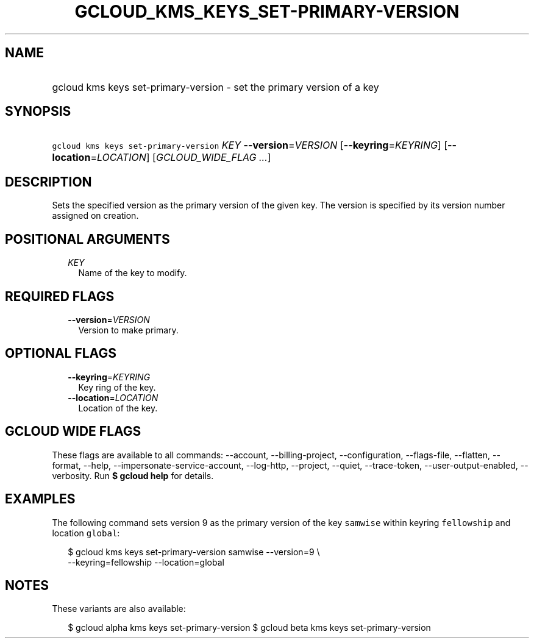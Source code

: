 
.TH "GCLOUD_KMS_KEYS_SET\-PRIMARY\-VERSION" 1



.SH "NAME"
.HP
gcloud kms keys set\-primary\-version \- set the primary version of a key



.SH "SYNOPSIS"
.HP
\f5gcloud kms keys set\-primary\-version\fR \fIKEY\fR \fB\-\-version\fR=\fIVERSION\fR [\fB\-\-keyring\fR=\fIKEYRING\fR] [\fB\-\-location\fR=\fILOCATION\fR] [\fIGCLOUD_WIDE_FLAG\ ...\fR]



.SH "DESCRIPTION"

Sets the specified version as the primary version of the given key. The version
is specified by its version number assigned on creation.



.SH "POSITIONAL ARGUMENTS"

.RS 2m
.TP 2m
\fIKEY\fR
Name of the key to modify.


.RE
.sp

.SH "REQUIRED FLAGS"

.RS 2m
.TP 2m
\fB\-\-version\fR=\fIVERSION\fR
Version to make primary.


.RE
.sp

.SH "OPTIONAL FLAGS"

.RS 2m
.TP 2m
\fB\-\-keyring\fR=\fIKEYRING\fR
Key ring of the key.

.TP 2m
\fB\-\-location\fR=\fILOCATION\fR
Location of the key.


.RE
.sp

.SH "GCLOUD WIDE FLAGS"

These flags are available to all commands: \-\-account, \-\-billing\-project,
\-\-configuration, \-\-flags\-file, \-\-flatten, \-\-format, \-\-help,
\-\-impersonate\-service\-account, \-\-log\-http, \-\-project, \-\-quiet,
\-\-trace\-token, \-\-user\-output\-enabled, \-\-verbosity. Run \fB$ gcloud
help\fR for details.



.SH "EXAMPLES"

The following command sets version 9 as the primary version of the key
\f5samwise\fR within keyring \f5fellowship\fR and location \f5global\fR:

.RS 2m
$ gcloud kms keys set\-primary\-version samwise \-\-version=9 \e
    \-\-keyring=fellowship \-\-location=global
.RE



.SH "NOTES"

These variants are also available:

.RS 2m
$ gcloud alpha kms keys set\-primary\-version
$ gcloud beta kms keys set\-primary\-version
.RE

